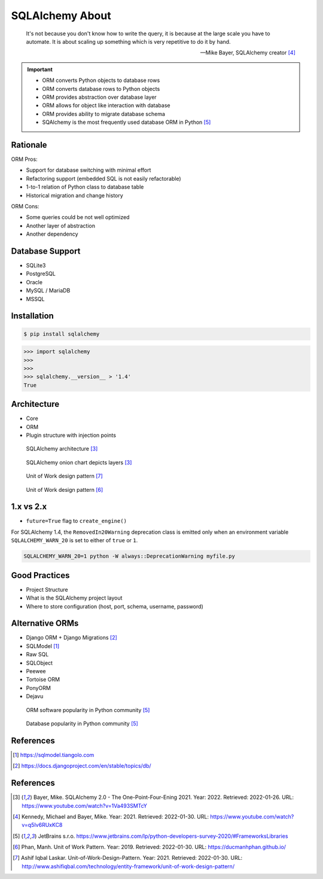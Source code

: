 SQLAlchemy About
================


.. epigraph::

    It's not because you don't know how to write the query,
    it is because at the large scale you have to automate.
    It is about scaling up something which is very repetitive to do it by hand.

    -- Mike Bayer, SQLAlchemy creator [#ytSQLAlchemy20TalkPython]_


.. important::

    * ORM converts Python objects to database rows
    * ORM converts database rows to Python objects
    * ORM provides abstraction over database layer
    * ORM allows for object like interaction with database
    * ORM provides ability to migrate database schema
    * SQAlchemy is the most frequently used database ORM in Python [#PythonDeveloperSurvey2020]_


Rationale
---------
ORM Pros:

* Support for database switching with minimal effort
* Refactoring support (embedded SQL is not easily refactorable)
* 1-to-1 relation of Python class to database table
* Historical migration and change history

ORM Cons:

* Some queries could be not well optimized
* Another layer of abstraction
* Another dependency


Database Support
----------------
* SQLite3
* PostgreSQL
* Oracle
* MySQL / MariaDB
* MSSQL


Installation
------------
.. code-block:: console

    $ pip install sqlalchemy

>>> import sqlalchemy
>>>
>>>
>>> sqlalchemy.__version__ > '1.4'
True


Architecture
------------
* Core
* ORM
* Plugin structure with injection points

.. figure:: img/sqlalchemy-architecture.png

    SQLAlchemy architecture [#ytSQLAlchemy20]_

.. figure:: img/sqlalchemy-onion.png

    SQLAlchemy onion chart depicts layers [#ytSQLAlchemy20]_

.. figure:: img/sqlalchemy-architecture-unitofwork-1.png

    Unit of Work design pattern [#Laskar2021]_

.. figure:: img/sqlalchemy-architecture-unitofwork-2.png

    Unit of Work design pattern [#Phan2019]_


1.x vs 2.x
----------
* ``future=True`` flag to ``create_engine()``

For SQLAlchemy 1.4, the ``RemovedIn20Warning`` deprecation class is emitted
only when an environment variable ``SQLALCHEMY_WARN_20`` is set to either of
``true`` or ``1``.

.. code-block:: console

    SQLALCHEMY_WARN_20=1 python -W always::DeprecationWarning myfile.py


Good Practices
--------------
* Project Structure
* What is the SQLAlchemy project layout
* Where to store configuration (host, port, schema, username, password)

Alternative ORMs
----------------
* Django ORM + Django Migrations [#DjangoORM]_
* SQLModel [#SQLModel]_
* Raw SQL
* SQLObject
* Peewee
* Tortoise ORM
* PonyORM
* Dejavu

.. figure:: img/sqlalchemy-about-alternatives.png

    ORM software popularity in Python community [#PythonDeveloperSurvey2020]_

.. figure:: img/sqlalchemy-about-databases.png

    Database popularity in Python community [#PythonDeveloperSurvey2020]_


References
----------
.. [#SQLModel] https://sqlmodel.tiangolo.com
.. [#DjangoORM] https://docs.djangoproject.com/en/stable/topics/db/

References
----------
.. [#ytSQLAlchemy20] Bayer, Mike. SQLAlchemy 2.0 - The One-Point-Four-Ening 2021. Year: 2022. Retrieved: 2022-01-26. URL: https://www.youtube.com/watch?v=1Va493SMTcY
.. [#ytSQLAlchemy20TalkPython] Kennedy, Michael and Bayer, Mike. Year: 2021. Retrieved: 2022-01-30. URL: https://www.youtube.com/watch?v=q5Iv6RUxKC8
.. [#PythonDeveloperSurvey2020] JetBrains s.r.o. https://www.jetbrains.com/lp/python-developers-survey-2020/#FrameworksLibraries
.. [#Phan2019] Phan, Manh. Unit of Work Pattern. Year: 2019. Retrieved: 2022-01-30. URL: https://ducmanhphan.github.io/
.. [#Laskar2021] Ashif Iqbal Laskar. Unit-of-Work-Design-Pattern. Year: 2021. Retrieved: 2022-01-30. URL: http://www.ashifiqbal.com/technology/entity-framework/unit-of-work-design-pattern/
